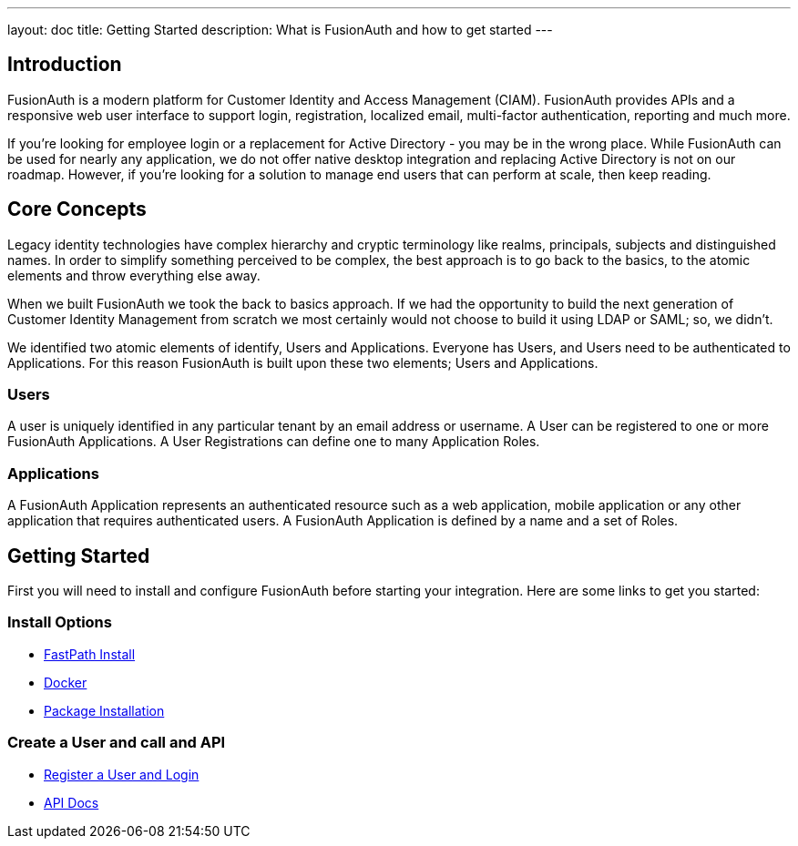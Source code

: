 ---
layout: doc
title: Getting Started
description: What is FusionAuth and how to get started
---

:sectnumlevels: 0

== Introduction

FusionAuth is a modern platform for Customer Identity and Access Management (CIAM). FusionAuth provides APIs and a responsive web user interface to support
login, registration, localized email, multi-factor authentication, reporting and much more.

If you're looking for employee login or a replacement for Active Directory - you may be in the wrong place. While FusionAuth can be used for nearly any application, we do not offer native desktop integration and replacing Active Directory is not on our roadmap. However, if you're looking for a solution to manage end users that can perform at scale, then keep reading.

== Core Concepts

Legacy identity technologies have complex hierarchy and cryptic terminology like realms, principals, subjects and distinguished names. In order to simplify something perceived to be complex, the best approach is to go back to the basics, to the atomic elements and throw everything else away.

When we built FusionAuth we took the back to basics approach. If we had the opportunity to build the next generation of Customer Identity Management from scratch we
most certainly would not choose to build it using LDAP or SAML; so, we didn't.

We identified two atomic elements of identify, Users and Applications. Everyone has Users, and Users need to be authenticated to Applications.
For this reason FusionAuth is built upon these two elements; Users and Applications.

=== Users

A user is uniquely identified in any particular tenant by an email address or username. A User can be registered to one or more FusionAuth Applications. A User Registrations
can define one to many Application Roles.

=== Applications

A FusionAuth Application represents an authenticated resource such as a web application, mobile application or any other application that requires authenticated users. A FusionAuth Application is defined by a name and a set of Roles.

== Getting Started

First you will need to install and configure FusionAuth before starting your integration. Here are some links to get you started:

=== Install Options
* link:../installation-guide/fast-path[FastPath Install]
* link:../installation-guide/docker[Docker]
* link:../installation-guide/fusionauth-app[Package Installation]

=== Create a User and call and API
* link:../tutorials/register-user-login-api[Register a User and Login]
* link:../apis/[API Docs]
